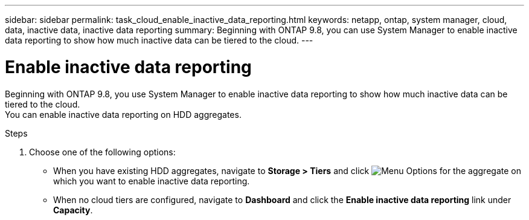---
sidebar: sidebar
permalink: task_cloud_enable_inactive_data_reporting.html
keywords: netapp, ontap, system manager, cloud, data, inactive data, inactive data reporting
summary: Beginning with ONTAP 9.8, you can use System Manager to enable inactive data reporting to show how much inactive data can be tiered to the cloud.
---

= Enable inactive data reporting
:toc: macro
:toclevels: 1
:hardbreaks:
:nofooter:
:icons: font
:linkattrs:
:imagesdir: ./media/

[.lead]
Beginning with ONTAP 9.8, you use System Manager to enable inactive data reporting to show how much inactive data can be tiered to the cloud.
You can enable inactive data reporting on HDD aggregates.

.Steps

. Choose one of the following options:
* When you have existing HDD aggregates, navigate to *Storage > Tiers* and click image:icon_kabob.gif[alt=Menu Options] for the aggregate on which you want to enable inactive data reporting.
* When no cloud tiers are configured, navigate to *Dashboard* and click the *Enable inactive data reporting* link under *Capacity*.

// 2 Oct 2020, BURT 1333774
// 7 DEC 2021, BURT 1430515

